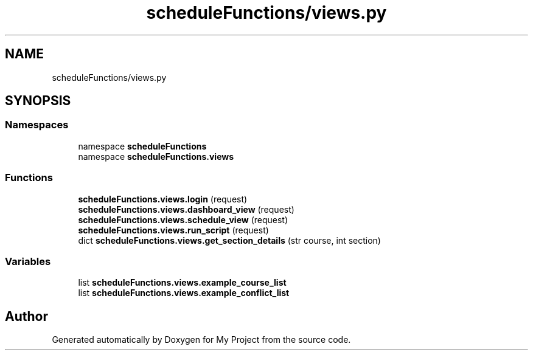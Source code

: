 .TH "scheduleFunctions/views.py" 3 "Version 3" "My Project" \" -*- nroff -*-
.ad l
.nh
.SH NAME
scheduleFunctions/views.py
.SH SYNOPSIS
.br
.PP
.SS "Namespaces"

.in +1c
.ti -1c
.RI "namespace \fBscheduleFunctions\fP"
.br
.ti -1c
.RI "namespace \fBscheduleFunctions\&.views\fP"
.br
.in -1c
.SS "Functions"

.in +1c
.ti -1c
.RI "\fBscheduleFunctions\&.views\&.login\fP (request)"
.br
.ti -1c
.RI "\fBscheduleFunctions\&.views\&.dashboard_view\fP (request)"
.br
.ti -1c
.RI "\fBscheduleFunctions\&.views\&.schedule_view\fP (request)"
.br
.ti -1c
.RI "\fBscheduleFunctions\&.views\&.run_script\fP (request)"
.br
.ti -1c
.RI "dict \fBscheduleFunctions\&.views\&.get_section_details\fP (str course, int section)"
.br
.in -1c
.SS "Variables"

.in +1c
.ti -1c
.RI "list \fBscheduleFunctions\&.views\&.example_course_list\fP"
.br
.ti -1c
.RI "list \fBscheduleFunctions\&.views\&.example_conflict_list\fP"
.br
.in -1c
.SH "Author"
.PP 
Generated automatically by Doxygen for My Project from the source code\&.
